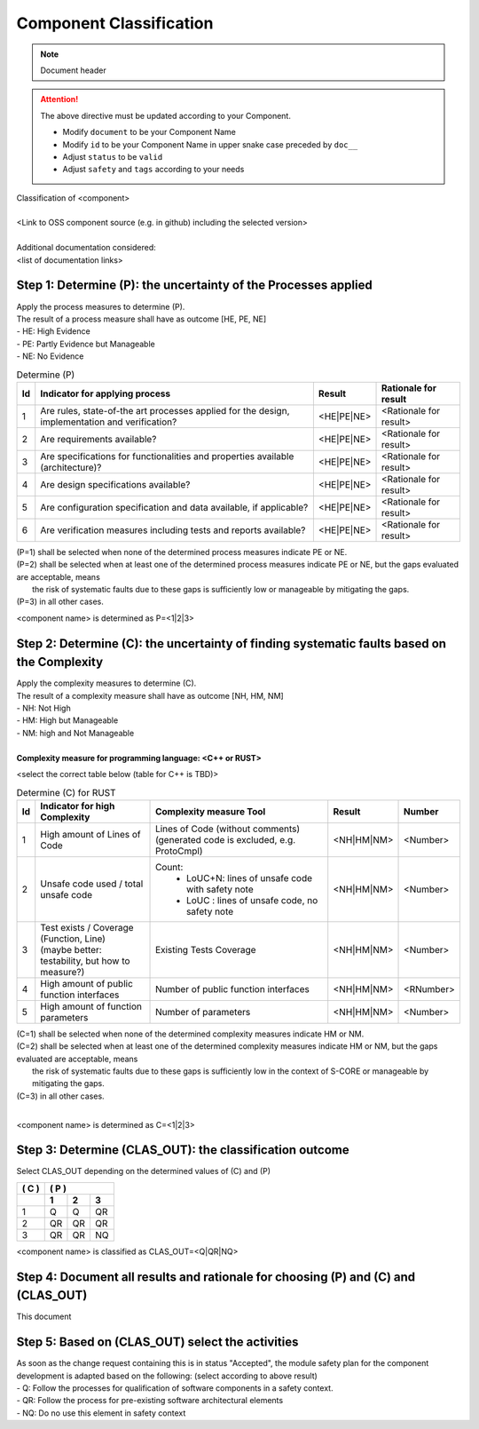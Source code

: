 ..
   # *******************************************************************************
   # Copyright (c) 2025 Contributors to the Eclipse Foundation
   #
   # See the NOTICE file(s) distributed with this work for additional
   # information regarding copyright ownership.
   #
   # This program and the accompanying materials are made available under the
   # terms of the Apache License Version 2.0 which is available at
   # https://www.apache.org/licenses/LICENSE-2.0
   #
   # SPDX-License-Identifier: Apache-2.0
   # *******************************************************************************

Component Classification
========================

.. note:: Document header

.. document:: [Your Component Name] Component Classification
   :id: doc__component_name_comp_class
   :status: draft
   :safety: ASIL_B
   :tags: template

.. attention::
    The above directive must be updated according to your Component.

    - Modify ``document`` to be your Component Name
    - Modify ``id`` to be your Component Name in upper snake case preceded by ``doc__``
    - Adjust ``status`` to be ``valid``
    - Adjust ``safety`` and ``tags`` according to your needs

| Classification of <component>
|
| <Link to OSS component source (e.g. in github) including the selected version>
|
| Additional documentation considered:
| <list of documentation links>


Step 1: Determine (P): the uncertainty of the Processes applied
---------------------------------------------------------------

| Apply the process measures to determine (P).
| The result of a process measure shall have as outcome [HE, PE, NE]
| - HE: High Evidence
| - PE: Partly Evidence but Manageable
| - NE: No Evidence

.. list-table:: Determine (P)
        :header-rows: 1

        * - Id
          - Indicator for applying process
          - Result
          - Rationale for result

        * - 1
          - Are rules, state-of-the art processes applied for the design, implementation and verification?
          - <HE|PE|NE>
          - <Rationale for result>

        * - 2
          - Are requirements available?
          - <HE|PE|NE>
          - <Rationale for result>

        * - 3
          - Are specifications for functionalities and properties available (architecture)?
          - <HE|PE|NE>
          - <Rationale for result>

        * - 4
          - Are design specifications available?
          - <HE|PE|NE>
          - <Rationale for result>

        * - 5
          - Are configuration specification and data available, if applicable?
          - <HE|PE|NE>
          - <Rationale for result>

        * - 6
          - Are verification measures including tests and reports available?
          - <HE|PE|NE>
          - <Rationale for result>


| (P=1) shall be selected when none of the determined process measures indicate PE or NE.
| (P=2) shall be selected when at least one of the determined process measures indicate PE or NE, but the gaps evaluated are acceptable, means
|       the risk of systematic faults due to these gaps is sufficiently low or manageable by mitigating the gaps.
| (P=3) in all other cases.

<component name> is determined as P=<1|2|3>


Step 2: Determine (C): the uncertainty of finding systematic faults based on the Complexity
-------------------------------------------------------------------------------------------

| Apply the complexity measures to determine (C).
| The result of a complexity measure shall have as outcome [NH, HM, NM]
| - NH: Not High
| - HM: High but Manageable
| - NM: high and Not Manageable
|
| **Complexity measure for programming language: <C++ or RUST>**

<select the correct table below (table for C++ is TBD)>

.. list-table:: Determine (C) for RUST
    :header-rows: 1

    * - Id
      - Indicator for high Complexity
      - Complexity measure Tool
      - Result
      - Number

    * - 1
      - High amount of Lines of Code
      - Lines of Code (without comments) (generated code is excluded, e.g. ProtoCmpl)
      - <NH|HM|NM>
      - <Number>

    * - 2
      - Unsafe code used / total unsafe code
      - Count:
            * LoUC+N: lines of unsafe code with safety note
            * LoUC  : lines of unsafe code, no safety note
      - <NH|HM|NM>
      - <Number>

    * - 3
      - | Test exists / Coverage (Function, Line)
        | (maybe better: testability, but how to measure?)
      - Existing Tests Coverage
      - <NH|HM|NM>
      - <Number>

    * - 4
      - High amount of public function interfaces
      - Number of public function interfaces
      - <NH|HM|NM>
      - <RNumber>

    * - 5
      - High amount of function parameters
      - Number of parameters
      - <NH|HM|NM>
      - <Number>


| (C=1) shall be selected when none of the determined complexity measures indicate HM or NM.
| (C=2) shall be selected when at least one of the determined complexity measures indicate HM or NM, but the gaps evaluated are acceptable, means
|       the risk of systematic faults due to these gaps is sufficiently low in the context of S-CORE or manageable by mitigating the gaps.
| (C=3) in all other cases.
|

<component name> is determined as C=<1|2|3>


Step 3: Determine (CLAS_OUT): the classification outcome
--------------------------------------------------------

| Select CLAS_OUT depending on the determined values of (C) and (P)

+-------+-----------------------+
| ( C ) | ( P )                 |
+-------+-------+-------+-------+
|       |  1    |  2    |  3    |
+=======+=======+=======+=======+
| 1     |  Q    |  Q    | QR    |
+-------+-------+-------+-------+
| 2     |  QR   | QR    | QR    |
+-------+-------+-------+-------+
| 3     |  QR   | QR    | NQ    |
+-------+-------+-------+-------+

<component name> is classified as CLAS_OUT=<Q|QR|NQ>


Step 4: Document all results and rationale for choosing (P) and (C) and (CLAS_OUT)
----------------------------------------------------------------------------------
This document


Step 5: Based on (CLAS_OUT) select the activities
-------------------------------------------------

| As soon as the change request containing this is in status "Accepted", the module safety plan for the component development is adapted based on the following: (select according to above result)
| - Q: Follow the processes for qualification of software components in a safety context.
| - QR: Follow the process for pre-existing software architectural elements
| - NQ: Do no use this element in safety context
